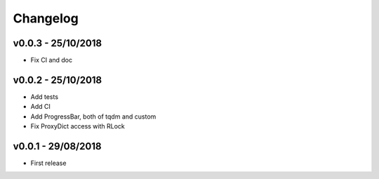=========
Changelog
=========

v0.0.3 - 25/10/2018
===================
- Fix CI and doc

v0.0.2 - 25/10/2018
===================
- Add tests
- Add CI
- Add ProgressBar, both of tqdm and custom
- Fix ProxyDict access with RLock

v0.0.1 - 29/08/2018
===================
- First release
